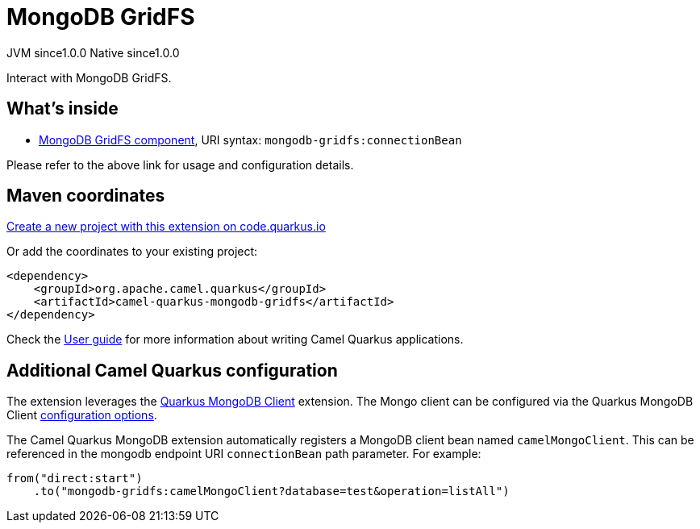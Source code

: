 // Do not edit directly!
// This file was generated by camel-quarkus-maven-plugin:update-extension-doc-page
= MongoDB GridFS
:page-aliases: extensions/mongodb-gridfs.adoc
:linkattrs:
:cq-artifact-id: camel-quarkus-mongodb-gridfs
:cq-native-supported: true
:cq-status: Stable
:cq-status-deprecation: Stable
:cq-description: Interact with MongoDB GridFS.
:cq-deprecated: false
:cq-jvm-since: 1.0.0
:cq-native-since: 1.0.0

[.badges]
[.badge-key]##JVM since##[.badge-supported]##1.0.0## [.badge-key]##Native since##[.badge-supported]##1.0.0##

Interact with MongoDB GridFS.

== What's inside

* xref:{cq-camel-components}::mongodb-gridfs-component.adoc[MongoDB GridFS component], URI syntax: `mongodb-gridfs:connectionBean`

Please refer to the above link for usage and configuration details.

== Maven coordinates

https://code.quarkus.io/?extension-search=camel-quarkus-mongodb-gridfs[Create a new project with this extension on code.quarkus.io, window="_blank"]

Or add the coordinates to your existing project:

[source,xml]
----
<dependency>
    <groupId>org.apache.camel.quarkus</groupId>
    <artifactId>camel-quarkus-mongodb-gridfs</artifactId>
</dependency>
----

Check the xref:user-guide/index.adoc[User guide] for more information about writing Camel Quarkus applications.

== Additional Camel Quarkus configuration

The extension leverages the https://quarkus.io/guides/mongodb[Quarkus MongoDB Client] extension. The Mongo client can be configured
via the Quarkus MongoDB Client https://quarkus.io/guides/mongodb#configuration-reference[configuration options].

The Camel Quarkus MongoDB extension automatically registers a MongoDB client bean named `camelMongoClient`. This can be referenced in the mongodb endpoint URI
`connectionBean` path parameter. For example:

    from("direct:start")
        .to("mongodb-gridfs:camelMongoClient?database=test&operation=listAll")

